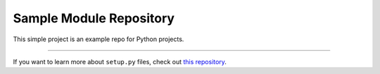 Sample Module Repository
========================

This simple project is an example repo for Python projects.

---------------

If you want to learn more about ``setup.py`` files, check out `this repository <https://github.com/kennethreitz/setup.py>`_.
